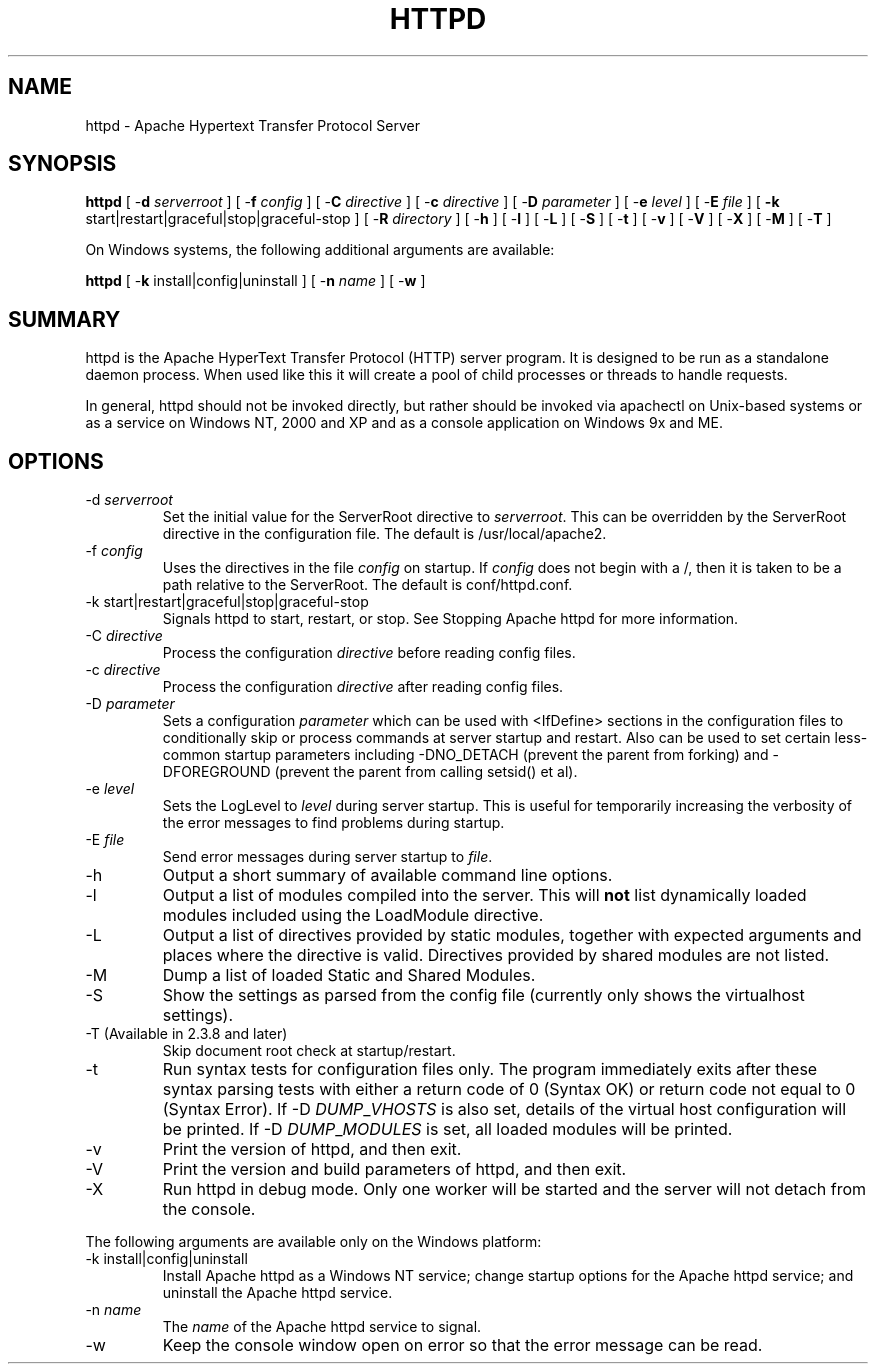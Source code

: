 .\" XXXXXXXXXXXXXXXXXXXXXXXXXXXXXXXXXXXXXXX
.\" DO NOT EDIT! Generated from XML source.
.\" XXXXXXXXXXXXXXXXXXXXXXXXXXXXXXXXXXXXXXX
.de Sh \" Subsection
.br
.if t .Sp
.ne 5
.PP
\fB\\$1\fR
.PP
..
.de Sp \" Vertical space (when we can't use .PP)
.if t .sp .5v
.if n .sp
..
.de Ip \" List item
.br
.ie \\n(.$>=3 .ne \\$3
.el .ne 3
.IP "\\$1" \\$2
..
.TH "HTTPD" 8 "2012-02-10" "Apache HTTP Server" "httpd"

.SH NAME
httpd \- Apache Hypertext Transfer Protocol Server

.SH "SYNOPSIS"
 
.PP
\fBhttpd\fR [ -\fBd\fR \fIserverroot\fR ] [ -\fBf\fR \fIconfig\fR ] [ -\fBC\fR \fIdirective\fR ] [ -\fBc\fR \fIdirective\fR ] [ -\fBD\fR \fIparameter\fR ] [ -\fBe\fR \fIlevel\fR ] [ -\fBE\fR \fIfile\fR ] [ \fB-k\fR start|restart|graceful|stop|graceful-stop ] [ -\fBR\fR \fIdirectory\fR ] [ -\fBh\fR ] [ -\fBl\fR ] [ -\fBL\fR ] [ -\fBS\fR ] [ -\fBt\fR ] [ -\fBv\fR ] [ -\fBV\fR ] [ -\fBX\fR ] [ -\fBM\fR ] [ -\fBT\fR ]
 
.PP
On Windows systems, the following additional arguments are available:
 
.PP
\fBhttpd\fR [ -\fBk\fR install|config|uninstall ] [ -\fBn\fR \fIname\fR ] [ -\fBw\fR ]
 

.SH "SUMMARY"
 
.PP
httpd is the Apache HyperText Transfer Protocol (HTTP) server program\&. It is designed to be run as a standalone daemon process\&. When used like this it will create a pool of child processes or threads to handle requests\&.
 
.PP
In general, httpd should not be invoked directly, but rather should be invoked via apachectl on Unix-based systems or as a service on Windows NT, 2000 and XP and as a console application on Windows 9x and ME\&.
 

.SH "OPTIONS"
 
 
.TP
-d \fIserverroot\fR
Set the initial value for the ServerRoot directive to \fIserverroot\fR\&. This can be overridden by the ServerRoot directive in the configuration file\&. The default is /usr/local/apache2\&.  
.TP
-f \fIconfig\fR
Uses the directives in the file \fIconfig\fR on startup\&. If \fIconfig\fR does not begin with a /, then it is taken to be a path relative to the ServerRoot\&. The default is conf/httpd\&.conf\&.  
.TP
-k start|restart|graceful|stop|graceful-stop
Signals httpd to start, restart, or stop\&. See Stopping Apache httpd for more information\&.  
.TP
-C \fIdirective\fR
Process the configuration \fIdirective\fR before reading config files\&.  
.TP
-c \fIdirective\fR
Process the configuration \fIdirective\fR after reading config files\&.  
.TP
-D \fIparameter\fR
Sets a configuration \fIparameter \fRwhich can be used with <IfDefine> sections in the configuration files to conditionally skip or process commands at server startup and restart\&. Also can be used to set certain less-common startup parameters including -DNO_DETACH (prevent the parent from forking) and -DFOREGROUND (prevent the parent from calling setsid() et al)\&.  
.TP
-e \fIlevel\fR
Sets the LogLevel to \fIlevel\fR during server startup\&. This is useful for temporarily increasing the verbosity of the error messages to find problems during startup\&.  
.TP
-E \fIfile\fR
Send error messages during server startup to \fIfile\fR\&.  
.TP
-h
Output a short summary of available command line options\&.  
.TP
-l
Output a list of modules compiled into the server\&. This will \fBnot\fR list dynamically loaded modules included using the LoadModule directive\&.  
.TP
-L
Output a list of directives provided by static modules, together with expected arguments and places where the directive is valid\&. Directives provided by shared modules are not listed\&.  
.TP
-M
Dump a list of loaded Static and Shared Modules\&.  
.TP
-S
Show the settings as parsed from the config file (currently only shows the virtualhost settings)\&.  
.TP
-T (Available in 2\&.3\&.8 and later)
Skip document root check at startup/restart\&.  
.TP
-t
Run syntax tests for configuration files only\&. The program immediately exits after these syntax parsing tests with either a return code of 0 (Syntax OK) or return code not equal to 0 (Syntax Error)\&. If -D \fIDUMP\fR_\fIVHOSTS \fRis also set, details of the virtual host configuration will be printed\&. If -D \fIDUMP\fR_\fIMODULES \fR is set, all loaded modules will be printed\&.  
.TP
-v
Print the version of httpd, and then exit\&.  
.TP
-V
Print the version and build parameters of httpd, and then exit\&.  
.TP
-X
Run httpd in debug mode\&. Only one worker will be started and the server will not detach from the console\&.  
 
.PP
The following arguments are available only on the Windows platform:
 
 
.TP
-k install|config|uninstall
Install Apache httpd as a Windows NT service; change startup options for the Apache httpd service; and uninstall the Apache httpd service\&.  
.TP
-n \fIname\fR
The \fIname\fR of the Apache httpd service to signal\&.  
.TP
-w
Keep the console window open on error so that the error message can be read\&.  
 
